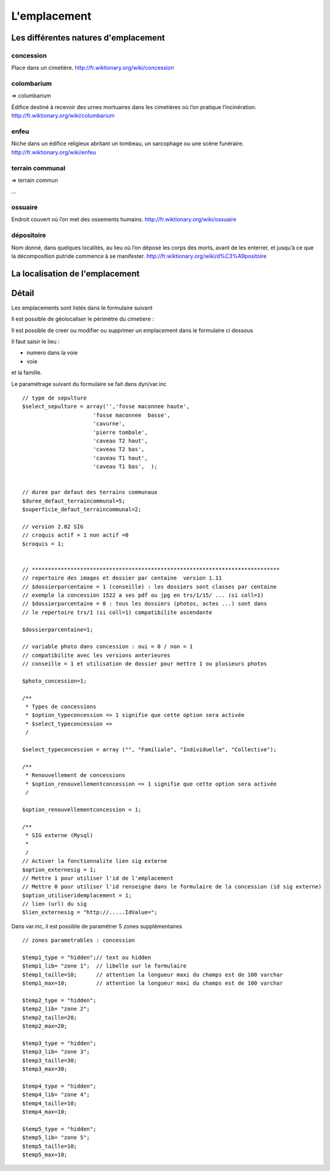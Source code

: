 .. _emplacement:

#############
L'emplacement
#############



=====================================
Les différentes natures d'emplacement
=====================================

concession
==========

Place dans un cimetière. http://fr.wiktionary.org/wiki/concession


colombarium
===========

=> columbarium

Édifice destiné à recevoir des urnes mortuaires dans les cimetières où l’on
pratique l’incinération. http://fr.wiktionary.org/wiki/columbarium


enfeu
=====

Niche dans un édifice religieux abritant un tombeau, un sarcophage ou une scène
funéraire. http://fr.wiktionary.org/wiki/enfeu


terrain communal
================

=> terrain commun

...


ossuaire
========

Endroit couvert où l’on met des ossements humains.
http://fr.wiktionary.org/wiki/ossuaire


dépositoire
===========

Nom donné, dans quelques localités, au lieu où l’on dépose les corps des morts,
avant de les enterrer, et jusqu’à ce que la décomposition putride commence à se
manifester. http://fr.wiktionary.org/wiki/d%C3%A9positoire


================================
La localisation de l'emplacement
================================






======
Détail
======


Les emplacements sont listés dans le formulaire suivant

.. image:: ../_static/tab_emplacement.png


Il est possible de géolocaliser le périmètre du cimetiere :

.. image:: ../_static/sig_emplacement.png


Il est possible de creer ou modifier ou supprimer un emplacement dans le formulaire ci dessous

.. image:: ../_static/form_emplacement.png

Il faut saisir le lieu :

- numero dans la voie

- voie

et la famille.


Le paramètrage suivant du formulaire se fait dans dyn/var.inc ::

    // type de sepulture
    $select_sepulture = array('','fosse maconnee haute',
                          'fosse maconnee  basse',
                          'cavurne',
                          'pierre tombale',
                          'caveau T2 haut',
                          'caveau T2 bas',
                          'caveau T1 haut',
                          'caveau T1 bas',  );
                          
                
    // duree par defaut des terrains communaux
    $duree_defaut_terraincommunal=5;
    $superficie_defaut_terraincommunal=2;

    // version 2.02 SIG
    // croquis actif = 1 non actif =0
    $croquis = 1;
    
    
    // *****************************************************************************
    // repertoire des images et dossier par centaine  version 1.11
    // $dossierparcentaine = 1 (conseille) : les dossiers sont classes par centaine
    // exemple la concession 1522 a ses pdf ou jpg en trs/1/15/ ... (si coll=1)
    // $dossierparcentaine = 0 : tous les dossiers (photos, actes ...) sont dans
    // le repertoire trs/1 (si coll=1) compatibilite ascendante
    
    $dossierparcentaine=1;

    // variable photo dans concession : oui = 0 / non = 1
    // compatibilite avec les versions anterieures
    // conseille = 1 et utilisation de dossier pour mettre 1 ou plusieurs photos
    
    $photo_concession=1;

    /**
     * Types de concessions
     * $option_typeconcession => 1 signifie que cette option sera activée
     * $select_typeconcession => 
     /
    
    $select_typeconcession = array ("", "Familiale", "Individuelle", "Collective");
    
    /**
     * Renouvellement de concessions
     * $option_renouvellementconcession => 1 signifie que cette option sera activée
     /

    $option_renouvellementconcession = 1;

    /**
     * SIG externe (Mysql)
     *
     /
    // Activer la fonctionnalite lien sig externe
    $option_externesig = 1;
    // Mettre 1 pour utiliser l'id de l'emplacement
    // Mettre 0 pour utiliser l'id renseigne dans le formulaire de la concession (id sig externe)
    $option_utiliseridemplacement = 1;
    // lien (url) du sig
    $lien_externesig = "http://.....IdValue=";


Dans var.inc, il est possible de paramétrer 5 zones supplémentaires ::

    // zones parametrables : concession
    
    $temp1_type = "hidden";// text ou hidden
    $temp1_lib= "zone 1";  // libelle sur le formulaire
    $temp1_taille=10;      // attention la longueur maxi du champs est de 100 varchar
    $temp1_max=10;         // attention la longueur maxi du champs est de 100 varchar
    
    $temp2_type = "hidden";
    $temp2_lib= "zone 2";
    $temp2_taille=20;
    $temp2_max=20; 
    
    $temp3_type = "hidden";
    $temp3_lib= "zone 3";
    $temp3_taille=30;
    $temp3_max=30; 
    
    $temp4_type = "hidden";
    $temp4_lib= "zone 4";
    $temp4_taille=10;
    $temp4_max=10;
    
    $temp5_type = "hidden";
    $temp5_lib= "zone 5";
    $temp5_taille=10;
    $temp5_max=10; 
